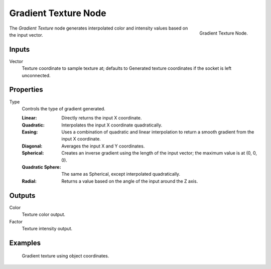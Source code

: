 .. _bpy.types.ShaderNodeTexGradient:

*********************
Gradient Texture Node
*********************

.. figure:: /images/render_shader-nodes_textures_gradient_node.png
   :align: right

   Gradient Texture Node.

The *Gradient Texture* node generates interpolated color and intensity values based on the input vector.


Inputs
======

Vector
   Texture coordinate to sample texture at;
   defaults to Generated texture coordinates if the socket is left unconnected.


Properties
==========

Type
   Controls the type of gradient generated.

   :Linear: Directly returns the input X coordinate.
   :Quadratic: Interpolates the input X coordinate quadratically.
   :Easing: Uses a combination of quadratic and linear interpolation
      to return a smooth gradient from the input X coordinate.
   :Diagonal: Averages the input X and Y coordinates.
   :Spherical: Creates an inverse gradient using the length of the input vector; the maximum value is at (0, 0, 0).
   :Quadratic Sphere: The same as Spherical, except interpolated quadratically.
   :Radial: Returns a value based on the angle of the input around the Z axis.


Outputs
=======

Color
   Texture color output.
Factor
   Texture intensity output.


Examples
========

.. figure:: /images/render_shader-nodes_textures_gradient_example.jpg
   :width: 200px

   Gradient texture using object coordinates.
